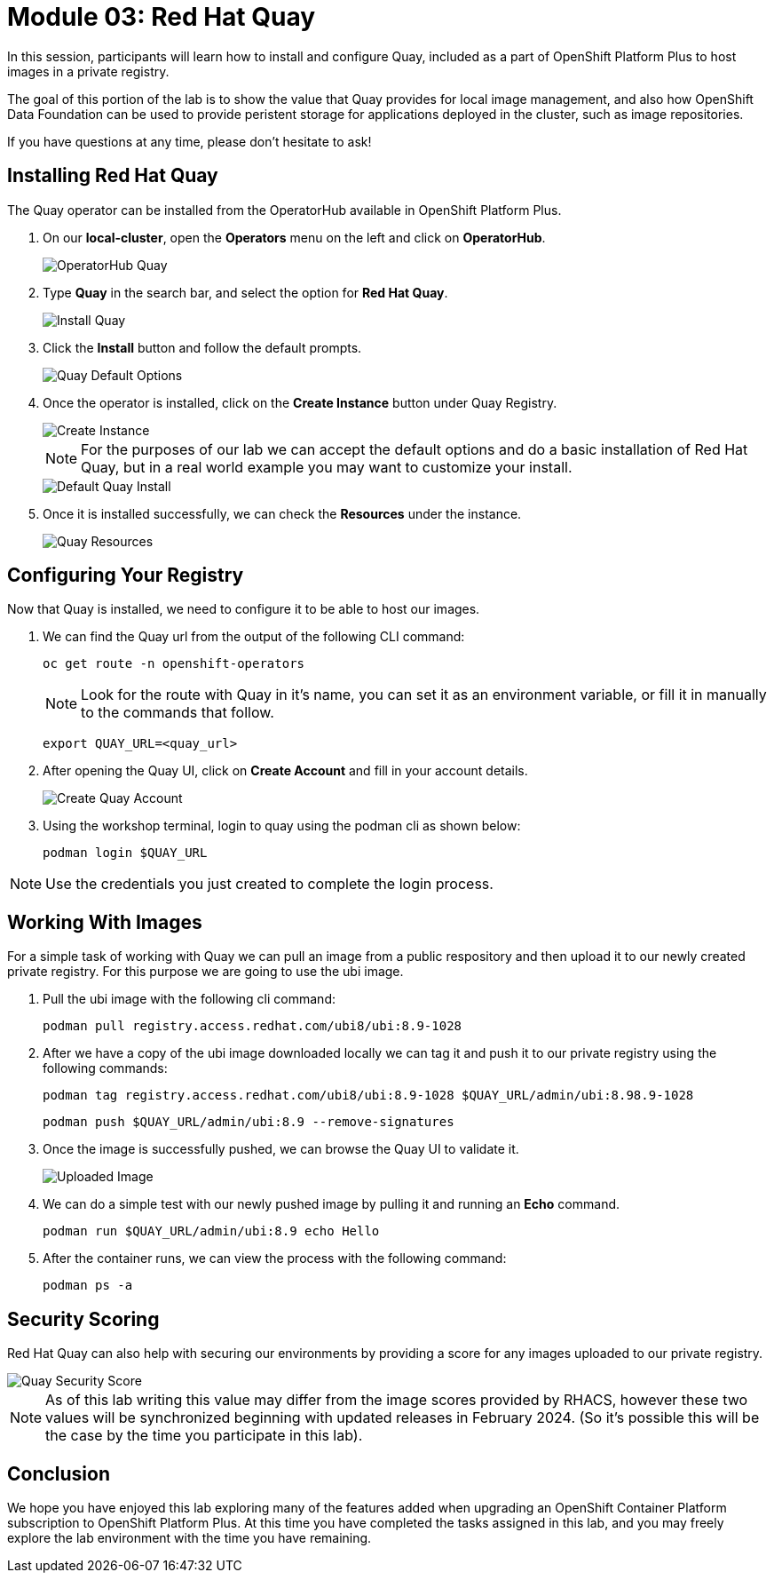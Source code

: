 = Module 03: Red Hat Quay

In this session, participants will learn how to install and configure Quay, included as a part of OpenShift Platform Plus to host images in a private registry.

The goal of this portion of the lab is to show the value that Quay provides for local image management, and also how OpenShift Data Foundation can be used to provide peristent storage for applications deployed in the cluster, such as image repositories.

If you have questions at any time, please don’t hesitate to ask!

[[quay-install]]

== Installing Red Hat Quay

The Quay operator can be installed from the OperatorHub available in OpenShift Platform Plus. 

. On our *local-cluster*, open the *Operators* menu on the left and click on *OperatorHub*.
+
image::301-operatorhub-quay.png[OperatorHub Quay]
+
. Type *Quay* in the search bar, and select the option for *Red Hat Quay*.
+
image::302-install-quay.png[Install Quay]
+
. Click the *Install* button and follow the default prompts.
+
image::303-default-options.png[Quay Default Options]
+
. Once the operator is installed, click on the *Create Instance* button under Quay Registry.
+
image::304-create-quay-instance.png[Create Instance]
+
NOTE: For the purposes of our lab we can accept the default options and do a basic installation of Red Hat Quay, but in a real world example you may want to customize your install.
+
image::305-default-install.png[Default Quay Install]
+
. Once it is installed successfully, we can check the *Resources* under the instance.
+
image::306-quay-resources.png[Quay Resources]

[[configure-registry]]

== Configuring Your Registry

Now that Quay is installed, we need to configure it to be able to host our images.

. We can find the Quay url from the output of the following CLI command:
+
[source,sh,role=execute]
----
oc get route -n openshift-operators 
----
+
NOTE: Look for the route with Quay in it's name, you can set it as an environment variable, or fill it in manually to the commands that follow.
+
[source,sh,role=execute]
----
export QUAY_URL=<quay_url> 
----
+
. After opening the Quay UI, click on *Create Account* and fill in your account details.
+
image::307-quay-create-account.png[Create Quay Account]
+
. Using the workshop terminal, login to quay using the podman cli as shown below:
+
[source,sh,role=execute]
----
podman login $QUAY_URL 
----

NOTE: Use the credentials you just created to complete the login process.

[[working-images]]

== Working With Images

For a simple task of working with Quay we can pull an image from a public respository and then upload it to our newly created private registry. For this purpose we are going to use the ubi image.

. Pull the ubi image with the following cli command:
+
[source,sh,role=execute]
----
podman pull registry.access.redhat.com/ubi8/ubi:8.9-1028
----
+
. After we have a copy of the ubi image downloaded locally we can tag it and push it to our private registry using the following commands:
+
[source,sh,role=execute]
----
podman tag registry.access.redhat.com/ubi8/ubi:8.9-1028 $QUAY_URL/admin/ubi:8.98.9-1028
----
+
[source,sh,role=execute]
----
podman push $QUAY_URL/admin/ubi:8.9 --remove-signatures
----
+
. Once the image is successfully pushed, we can browse the Quay UI to validate it.
+
image::308-uploaded-image.png[Uploaded Image]
+
. We can do a simple test with our newly pushed image by pulling it and running an *Echo* command.
+
[source,sh,role=execute]
----
podman run $QUAY_URL/admin/ubi:8.9 echo Hello
----
+
. After the container runs, we can view the process with the following command:
+
[source,sh,role=execute]
----
podman ps -a 
----

[[security-score]]

== Security Scoring

Red Hat Quay can also help with securing our environments by providing a score for any images uploaded to our private registry.

image::309-quay-security-score.png[Quay Security Score]

NOTE: As of this lab writing this value may differ from the image scores provided by RHACS, however these two values will be synchronized beginning with updated releases in February 2024. (So it's possible this will be the case by the time you participate in this lab). 

== Conclusion

We hope you have enjoyed this lab exploring many of the features added when upgrading an OpenShift Container Platform subscription to OpenShift Platform Plus. At this time you have completed the tasks assigned in this lab, and you may freely explore the lab environment with the time you have remaining.

